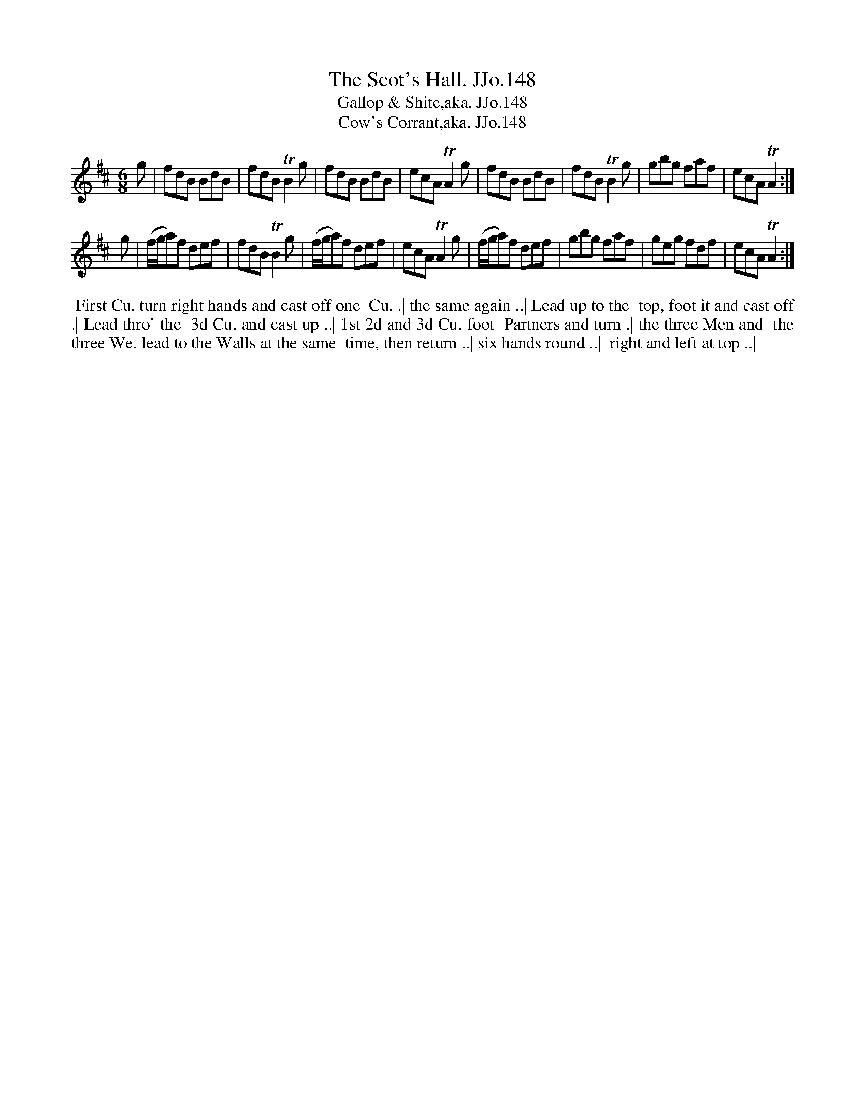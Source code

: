 X:148
T:Scot's Hall. JJo.148, The
B:J.Johnson Choice Collection Vol 8 1758
Z:vmp.Simon Wilson 2013 www.village-music-project.org.uk
Z:Dance added by John Chambers 2017
T:Gallop & Shite,aka. JJo.148
T:Cow's Corrant,aka. JJo.148
T:
M:6/8
L:1/8
%Q:3/8=120
K:D
g |\
fdB BdB | fdBTB2g | fdB BdB | ecATA2g |\
fdB BdB | fdBTB2g | gbg faf | ecATA2 :|
g |\
(f/g/a)f def | fdBTB2g | (f/g/a)f def | ecATA2g |\
(f/g/a)f def | gbg faf | geg fdf | ecATA2 :|
%%begintext align
%% First Cu. turn right hands and cast off one
%% Cu. .| the same again ..| Lead up to the
%% top, foot it and cast off .| Lead thro' the
%% 3d Cu. and cast up ..| 1st 2d and 3d Cu. foot
%% Partners and turn .| the three Men and
%% the three We. lead to the Walls at the same
%% time, then return ..| six hands round ..|
%% right and left at top ..|
%%endtext
